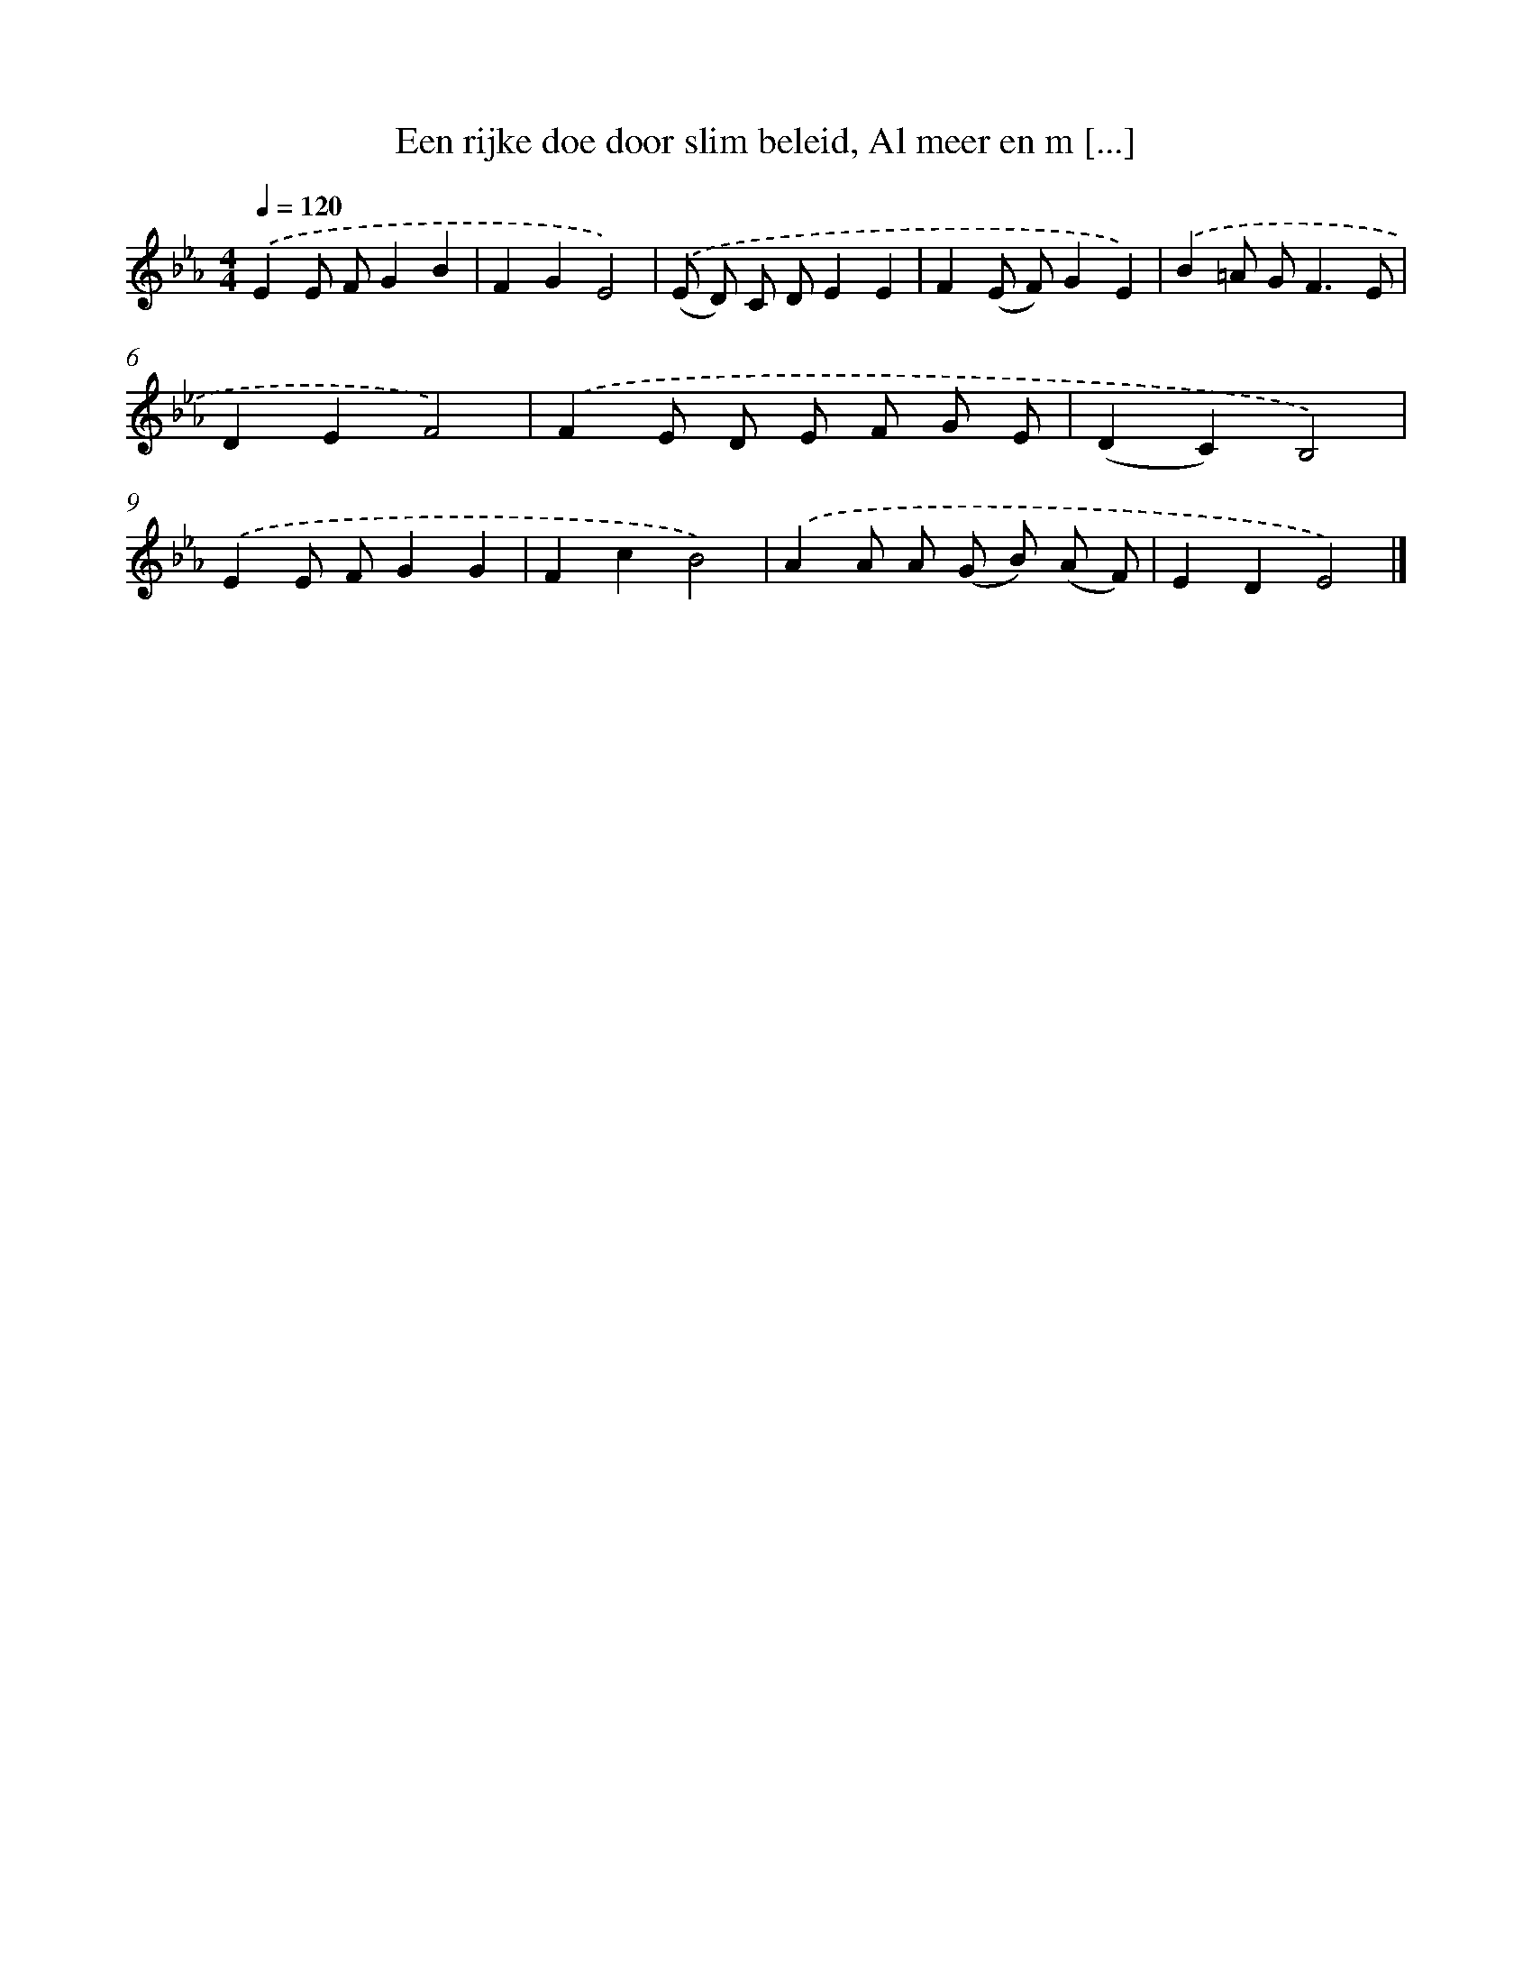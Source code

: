 X: 5060
T: Een rijke doe door slim beleid, Al meer en m [...]
%%abc-version 2.0
%%abcx-abcm2ps-target-version 5.9.1 (29 Sep 2008)
%%abc-creator hum2abc beta
%%abcx-conversion-date 2018/11/01 14:36:15
%%humdrum-veritas 78654786
%%humdrum-veritas-data 2523887992
%%continueall 1
%%barnumbers 0
L: 1/8
M: 4/4
Q: 1/4=120
K: Eb clef=treble
.('E2E FG2B2 |
F2G2E4) |
.('(E D) C DE2E2 |
F2(E F)G2E2) |
.('B2=A G2<F2E |
D2E2F4) |
.('F2E D E F G E |
(D2C2)B,4) |
.('E2E FG2G2 |
F2c2B4) |
.('A2A A (G B) (A F) |
E2D2E4) |]
